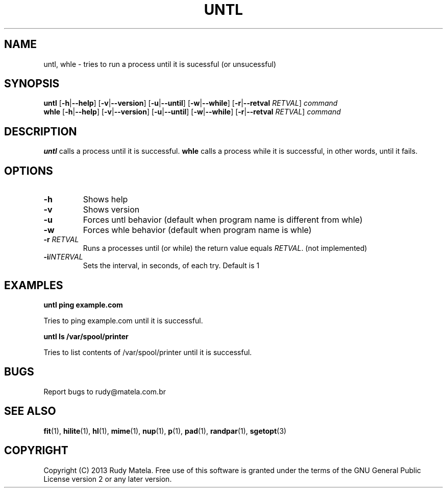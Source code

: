 .TH UNTL 1
.SH NAME
untl, whle \- tries to run a process until it is sucessful (or unsucessful)
.SH SYNOPSIS
.B untl
[\fB\-h\fR|\fB\-\-help\fR]
[\fB\-v\fR|\fB\-\-version\fR]
[\fB\-u\fR|\fB\-\-until\fR]
[\fB\-w\fR|\fB\-\-while\fR]
[\fB\-r\fR|\fB\-\-retval\fR\fI RETVAL\fR]
\fIcommand\fR
.br
.B whle
[\fB\-h\fR|\fB\-\-help\fR]
[\fB\-v\fR|\fB\-\-version\fR]
[\fB\-u\fR|\fB\-\-until\fR]
[\fB\-w\fR|\fB\-\-while\fR]
[\fB\-r\fR|\fB\-\-retval\fR\fI RETVAL\fR]
\fIcommand\fR
.SH DESCRIPTION
.B untl
calls a process until it is successful.
.B whle
calls a process while it is successful, in other words, until it fails.
.SH OPTIONS
.TP
.BR \-h
Shows help
.TP
.BR \-v
Shows version
.TP
.BR \-u
Forces untl behavior (default when program name is different from whle)
.TP
.BR \-w
Forces whle behavior (default when program name is whle)
.TP
.BR \-r " " \fIRETVAL\fR
Runs a processes until (or while) the return value equals \fIRETVAL\fR. (not implemented)
.TP
.BR \-i \fIINTERVAL\fR
Sets the interval, in seconds, of each try. Default is 1
.SH EXAMPLES
.nf
.B untl ping example.com
.fi

Tries to ping example.com until it is successful.

.nf
.B untl ls /var/spool/printer
.fi

Tries to list contents of /var/spool/printer until it is successful.

.SH BUGS
Report bugs to rudy@matela.com.br
.SH SEE ALSO
\fBfit\fR(1), \fBhilite\fR(1), \fBhl\fR(1), \fBmime\fR(1), \fBnup\fR(1), \fBp\fR(1), \fBpad\fR(1), \fBrandpar\fR(1), \fBsgetopt\fR(3)
.SH COPYRIGHT
.sp
Copyright (C) 2013 Rudy Matela. Free use of this software is granted under the
terms of the GNU General Public License version 2 or any later version.
